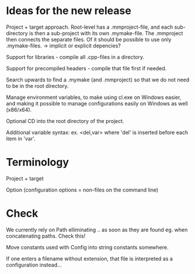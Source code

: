 * Ideas for the new release

  Project + target approach. Root-level has a .mmproject-file, and each sub-directory is then
  a sub-project with its own .mymake-file. The .mmproject then connects the separate files. Of
  it should be possible to use only .mymake-files.
  -> implicit or explicit depencies?

  Support for libraries - compile all .cpp-files in a directory.

  Support for precompiled headers - compile that file first if needed.

  Search upwards to find a .mymake (and .mmproject) so that we do not need to be in the root directory.

  Manage environment variables, to make using cl.exe on Windows easier, and making it possible to manage
  configurations easily on Windows as well (x86/x64).

  Optional CD into the root directory of the project.

  Additional variable syntax: ex. <del,var> where 'del' is inserted before each item in 'var'.

* Terminology

  Project + target

  Option (configuration options = non-files on the command line)

* Check
  
  We currently rely on Path elliminating .. as soon as they are found eg. when concatenating paths. Check this!

  Move constants used with Config into string constants somewhere.

  If one enters a filename without extension, that file is interpreted as a configuration instead...
